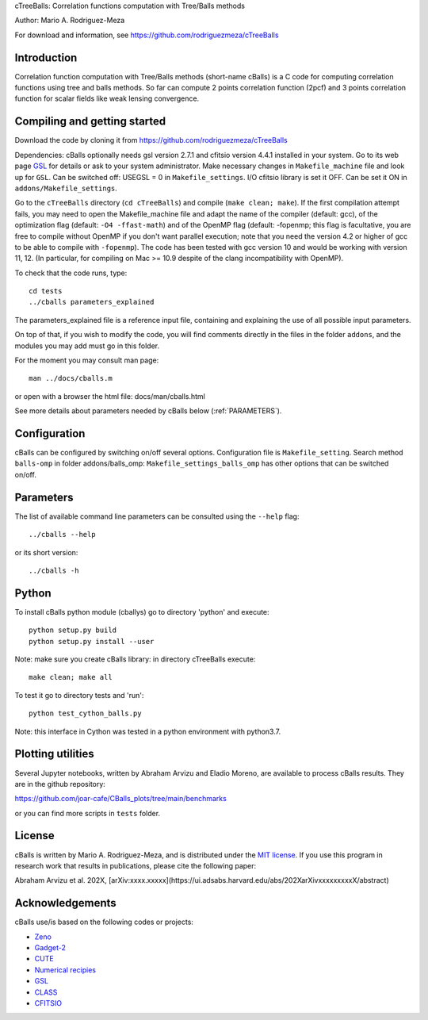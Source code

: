 cTreeBalls: Correlation functions computation with Tree/Balls methods

Author: Mario A. Rodriguez-Meza

For download and information, see https://github.com/rodriguezmeza/cTreeBalls

Introduction
------------

Correlation function computation with Tree/Balls methods (short-name cBalls) is a C code for computing correlation functions using tree and balls methods. So far can compute 2 points correlation function (2pcf) and 3 points correlation function for scalar fields like weak lensing convergence.


Compiling and getting started
-----------------------------

Download the code by cloning it from https://github.com/rodriguezmeza/cTreeBalls 

Dependencies: cBalls optionally needs gsl version 2.7.1 and cfitsio version 4.4.1 installed in your system. Go to its web page `GSL <https://www.gnu.org/software/gsl/>`_ for details or ask to your system administrator. Make necessary changes in ``Makefile_machine`` file and look up for ``GSL``. Can be switched off: USEGSL = 0 in ``Makefile_settings``. I/O cfitsio library is set it OFF. Can be set it ON in ``addons/Makefile_settings``.

Go to the ``cTreeBalls`` directory (``cd cTreeBalls``) and compile (``make clean; make``). If the first compilation attempt fails, you may need to open the Makefile_machine file and adapt the name of the compiler (default: gcc), of the optimization flag (default: ``-O4 -ffast-math``) and of the OpenMP flag (default: -fopenmp; this flag is facultative, you are free to compile without OpenMP if you don't want parallel execution; note that you need the version 4.2 or higher of gcc to be able to compile with ``-fopenmp``). The code has been tested with gcc version 10 and would be working with version 11, 12. (In particular, for compiling on Mac >= 10.9 despite of the clang incompatibility with OpenMP).

To check that the code runs, type::

    cd tests
    ../cballs parameters_explained

The parameters_explained file is a reference input file, containing and explaining the use of all possible input parameters.

On top of that, if you wish to modify the code, you will find comments directly in the files in the folder ``addons``, and the modules you may add must go in this folder.

For the moment you may consult man page::

    man ../docs/cballs.m

or open with a browser the html file: docs/man/cballs.html

See more details about parameters needed by cBalls below (:ref:`PARAMETERS`).

Configuration
-------------

cBalls can be configured by switching on/off several options. Configuration file is ``Makefile_setting``. Search method ``balls-omp`` in folder addons/balls_omp: ``Makefile_settings_balls_omp`` has other options that can be switched on/off.


.. _PARAMETERS:

Parameters
----------

The list of available command line parameters can be consulted using the ``--help`` flag::

    ../cballs --help

or its short version::

    ../cballs -h


Python
------

To install cBalls python module (cballys) go to directory 'python' and execute::

    python setup.py build
    python setup.py install --user

Note: make sure you create cBalls library: in directory cTreeBalls execute::

    make clean; make all

To test it go to directory tests and 'run'::

    python test_cython_balls.py

Note: this interface in Cython was tested in a python environment with python3.7.


Plotting utilities
------------------

Several Jupyter notebooks, written by Abraham Arvizu and Eladio Moreno, are available to process cBalls results. They are in the github repository: 

https://github.com/joar-cafe/CBalls_plots/tree/main/benchmarks

or you can find more scripts in ``tests`` folder.

License
-------

cBalls is written by Mario A. Rodriguez-Meza, and is distributed under the `MIT license <https://github.com/rodriguezmeza/cTreeBalls/blob/main/LICENSE>`_. If you use this program in research work that results in publications, please cite the following paper:

Abraham Arvizu et al. 202X, [arXiv:xxxx.xxxxx](https://ui.adsabs.harvard.edu/abs/202XarXivxxxxxxxxxX/abstract)


Acknowledgements
----------------

cBalls use/is based on the following codes or projects:

* `Zeno <https://home.ifa.hawaii.edu/users/barnes/zeno/index.html>`_
* `Gadget-2 <https://wwwmpa.mpa-garching.mpg.de/gadget/>`_
* `CUTE <https://github.com/damonge/CUTE>`_
* `Numerical recipies <https://numerical.recipes/>`_
* `GSL <https://www.gnu.org/software/gsl/>`_
* `CLASS <https://github.com/lesgourg/class_public>`_
* `CFITSIO <https://heasarc.gsfc.nasa.gov/fitsio/fitsio.html>`_

